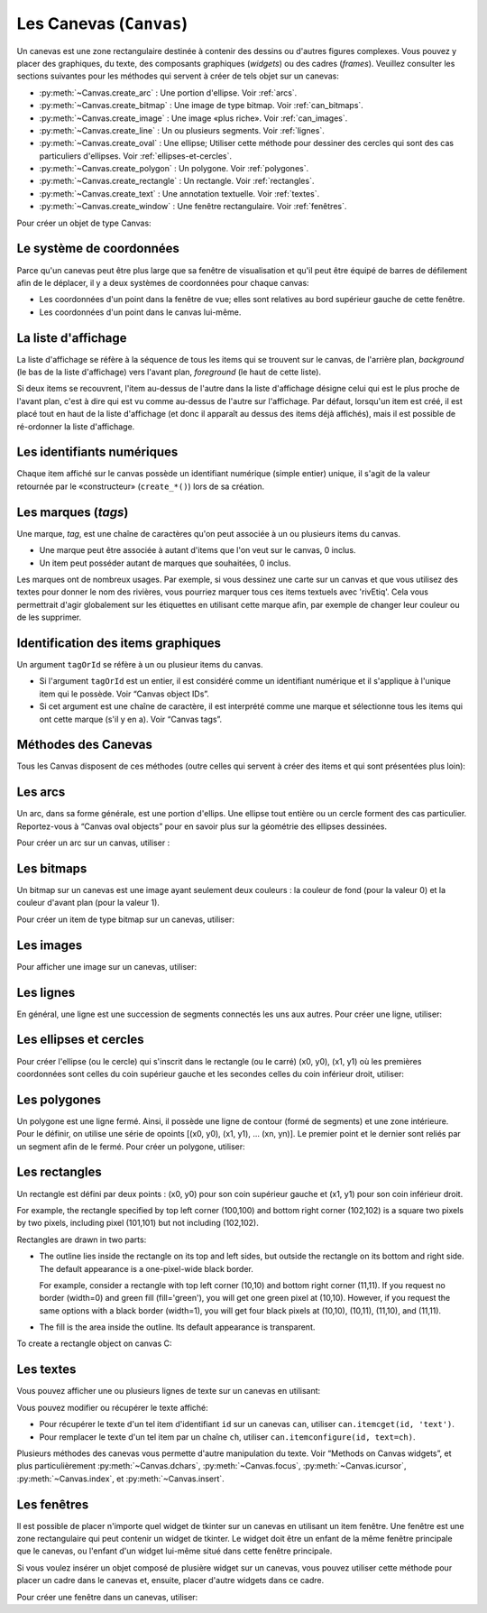 .. _CANEVAS:

************************
Les Canevas (``Canvas``)
************************

Un canevas est une zone rectangulaire destinée à contenir des dessins ou d'autres figures complexes. Vous pouvez y placer des graphiques, du texte, des composants graphiques (`widgets`) ou des cadres (`frames`). Veuillez consulter les sections suivantes pour les méthodes qui servent à créer de tels objet sur un canevas:

* :py:meth:`~Canvas.create_arc` : Une portion d'ellipse. Voir :ref:`arcs`.

* :py:meth:`~Canvas.create_bitmap` : Une image de type bitmap. Voir :ref:`can_bitmaps`.

* :py:meth:`~Canvas.create_image` : Une image «plus riche». Voir :ref:`can_images`.

* :py:meth:`~Canvas.create_line` : Un ou plusieurs segments. Voir :ref:`lignes`.

* :py:meth:`~Canvas.create_oval` : Une ellipse; Utiliser cette méthode pour dessiner des cercles qui sont des cas particuliers d'ellipses. Voir :ref:`ellipses-et-cercles`.

* :py:meth:`~Canvas.create_polygon` : Un polygone. Voir :ref:`polygones`.

* :py:meth:`~Canvas.create_rectangle` : Un rectangle. Voir :ref:`rectangles`.

* :py:meth:`~Canvas.create_text` : Une annotation textuelle. Voir :ref:`textes`.

* :py:meth:`~Canvas.create_window` : Une fenêtre rectangulaire. Voir :ref:`fenêtres`.

Pour créer un objet de type Canvas:

.. py:class:: Canvas(parent, option=valeur, ...)

        Le constructeur retourne le nouveau widget canvas. Ses options sont:

        :arg borderwidth:
                (ou **bd**) Largeur de la bordure du canvas. Voir :ref:`dimensions`.
                La valeur par défaut est deux pixels. 
        :arg background:
                (ou **bg**) Couleur de fond du canvas. La valeur par défaut est un gris léger, à peu près ``'#E4E4E4'``.
        :arg closeenough:
                Un flottant qui précise la distance minimale entre la souris et un item pour considérer qu'elle est dedans. La valeur par défaut est 1.0.
        :arg confine:
                Si True (la valeur par défaut), il n'est pas possible de faire défiler le canvas en dehors de sa zone de visualisation (`scrollregion`), voir plus ci-dessous.
        :arg cursor:
                Pointeur de la souris utilisé sur le canvas. Voir “Cursors”.
        :arg height:
            Hauteur du canvas. Voir “Dimensions”.
        :arg highlightbackground:
                Couleur de la ligne de focus lorsque le canvas n'a pas le focus. Voir “Focus: routing keyboard input”.
        :arg highlightcolor:
                Couleur de la ligne de focus lorsque le canvas a le focus.
        :arg highlightthickness:
                Épaisseur de la ligne de focus. La valeur par défaut est 1.
        :arg relief:
                Le style de relief du canvas. La valeur par défaut est 'flat'. Voir “Relief styles”.
        :arg scrollregion:
                Un tuple ``(w, n, e, s)`` qui défini la zone du canvas accessible par défilement. w désigne le côté gauche, n le bord haut, e le côté droit et s le bord bas.
        :arg selectbackground:
                La couleur de fond utilisée pour afficher l'item sélectionné.
        :arg selectborderwidth:
                L'épaisseur de la bordure de l'item sélectionné.
        :arg selectforeground:
                La couleur d'avant plan utilisée pour mettre en valeur l'item sélectionné.
        :arg takefocus:
                Normalement, le focus (see Section 53, “Focus: routing keyboard input”) est obtenu en utilisant la touche Tab seulement si un gestionnaire d'événement a été prévu pour cela (see Section 54, “Events” for an overview of keyboard bindings). Si vous positionnez la valeur de cette option à 1, le canvas obtiendra le focus de manière ordinaire. Positionnez la à '' pour obtenir le comportement «normal».
        :arg width:
                Largeur du canvas. Voir “Dimensions”.
        :arg xscrollincrement:
                Normalement, on peut faire défiler un canvas horizontalement à n'importe qu'elle position. Vous pouvez obtenir ce comportement en positionnant cette opition à 0. Si vous donnez une valeur positive à cette option, le canvas défile en utilisant des multiples de cette valeur. Elle sera en outre utilisée comme unité de défilement horizontal comme quand l'utilisateur clique sur les flèches situées aux extrémités d'une barre de défilement. Voir “The Scrollbar widget”.
        :arg xscrollcommand:
                Si le canvas est muni d'une barre défilement, positionnez cette option en utilisant la méthode ``set()`` de la barre.
        :arg yscrollincrement:
                Fonctionne de manière similaire à **xscrollincrement**, mais pour un défilement vertical.
        :arg yscrollcommand:
                Fonctionne de manière similaire à **xscrollcommand**, mais pour une barre de défilement vertical.

Le système de coordonnées
=========================

Parce qu'un canevas peut être plus large que sa fenêtre de visualisation et qu'il peut être équipé de barres de défilement afin de le déplacer, il y a deux systèmes de coordonnées pour chaque canvas:

* Les coordonnées d'un point dans la fenêtre de vue; elles sont relatives au bord supérieur gauche de cette fenêtre.

* Les coordonnées d'un point dans le canvas lui-même.

La liste d'affichage
====================

La liste d'affichage se réfère à la séquence de tous les items qui se trouvent sur le canvas, de l'arrière plan, *background* (le bas de la liste d'affichage) vers l'avant plan, *foreground* (le haut de cette liste).

Si deux items se recouvrent, l'item au-dessus de l'autre dans la liste d'affichage désigne celui qui est le plus proche de l'avant plan, c'est à dire qui est vu comme au-dessus de l'autre sur l'affichage. Par défaut, lorsqu'un item est créé, il est placé tout en haut de la liste d'affichage (et donc il apparaît au dessus des items déjà affichés), mais il est possible de ré-ordonner la liste d'affichage.

Les identifiants numériques
===========================

Chaque item affiché sur le canvas possède un identifiant numérique (simple entier) unique, il s'agit de la valeur retournée par le «constructeur» (``create_*()``) lors de sa création.

Les marques (`tags`)
====================

Une marque, `tag`, est une chaîne de caractères qu'on peut associée à un ou plusieurs items du canvas.

* Une marque peut être associée à autant d'items que l'on veut sur le canvas, 0 inclus.

* Un item peut posséder autant de marques que souhaitées, 0 inclus.

Les marques ont de nombreux usages. Par exemple, si vous dessinez une carte sur un canvas et que vous utilisez des textes pour donner le nom des rivières, vous pourriez marquer tous ces items textuels avec 'rivEtiq'. Cela vous permettrait d'agir globalement sur les étiquettes en utilisant cette marque afin, par exemple de changer leur couleur ou de les supprimer.

Identification des items graphiques
===================================

Un argument ``tagOrId`` se réfère à un ou plusieur items du canvas.

* Si l'argument ``tagOrId`` est un entier, il est considéré comme un identifiant numérique et il s'applique à l'unique item qui le possède. Voir “Canvas object IDs”.

* Si cet argument est une chaîne de caractère, il est interprété comme une marque et sélectionne tous les items qui ont cette marque (s'il y en a). Voir “Canvas tags”. 

Méthodes des Canevas
====================

Tous les Canvas disposent de ces méthodes (outre celles qui servent à créer des items et qui sont présentées plus loin):

.. hlist::
  :columns: 4

  * :py:meth:`~Canvas.addtag_above`
  * :py:meth:`~Canvas.addtag_all`
  * :py:meth:`~Canvas.addtag_below`
  * :py:meth:`~Canvas.addtag_closest`
  * :py:meth:`~Canvas.addtag_enclosed`
  * :py:meth:`~Canvas.addtag_overlapping`
  * :py:meth:`~Canvas.addtag_withtag`
  * :py:meth:`~Canvas.bbox`
  * :py:meth:`~Canvas.canvasx`
  * :py:meth:`~Canvas.canvasy`
  * :py:meth:`~Canvas.coords`
  * :py:meth:`~Canvas.dchars`
  * :py:meth:`~Canvas.delete`
  * :py:meth:`~Canvas.dtag`
  * :py:meth:`~Canvas.find_above`
  * :py:meth:`~Canvas.find_all`
  * :py:meth:`~Canvas.find_below`
  * :py:meth:`~Canvas.find_closest`
  * :py:meth:`~Canvas.find_enclosed`
  * :py:meth:`~Canvas.find_overlapping`
  * :py:meth:`~Canvas.find_withtag`
  * :py:meth:`~Canvas.focus`
  * :py:meth:`~Canvas.gettags`
  * :py:meth:`~Canvas.icursor`
  * :py:meth:`~Canvas.index`
  * :py:meth:`~Canvas.insert`
  * :py:meth:`~Canvas.itemcget`
  * :py:meth:`~Canvas.itemconfigure`
  * :py:meth:`~Canvas.move`
  * :py:meth:`~Canvas.postscript`
  * :py:meth:`~Canvas.scale`
  * :py:meth:`~Canvas.scan_dragto`
  * :py:meth:`~Canvas.scan_mark`
  * :py:meth:`~Canvas.select_adjust`
  * :py:meth:`~Canvas.select_clear`
  * :py:meth:`~Canvas.select_from`
  * :py:meth:`~Canvas.select_item`
  * :py:meth:`~Canvas.select_to`
  * :py:meth:`~Canvas.tag_bind`
  * :py:meth:`~Canvas.tag_lower`
  * :py:meth:`~Canvas.tag_raise`
  * :py:meth:`~Canvas.tag_unbind`
  * :py:meth:`~Canvas.type`
  * :py:meth:`~Canvas.xview_moveto`
  * :py:meth:`~Canvas.xview_scroll`
  * :py:meth:`~Canvas.yview_moveto`
  * :py:meth:`~Canvas.yview_scroll`

.. py:method:: Canvas.addtag_above(newTag, tagOrId)

        Appose une nouvelle marque ``newTag`` à l'item situé juste au-dessus de celui qui est sélectionné par `tagOrId` dans la liste d'affichage. l'argument ``newTag``, donné sous la forme d'une chaîne de caractère, est la marque qu'on souhaite apposer.

.. py:method:: Canvas.addtag_all(newTag)

        Attache la marque donné à tous les items qui sont présents sur le canevas.

.. py:method:: Canvas.addtag_below(newTag, tagOrID)

        Attache la nouvelle marque ``newTag`` à tous les items situés en-dessous de celui qui est indiqué par l'identifiant numérique ou la marque ``tagOrId``. L'argument ``newTag`` est une chaîne de caractères.

.. py:method:: Canvas.addtag_closest(newTag, x, y, halo=None, start=None)

        Ajoute une marque à l'item le plus proche de la position indiquée par les coordonnées (de la fenêtre de vue). Si un ou plusieurs items sont à la même distanche, celui qui est le plus haut dans la liste d'affichage (qui recouvre les autres) est sélectionné.
        Utilisez l'argument ``halo`` afin d'augmenter la taille effective du point. Par exemple, une valeur de 5 indique le traitement de tous les objets qui recouvrent le disque de centre `(x, y)`.

        Si l'identifiant d'un objet est utilisé pour l'argument start, cette méthode marque l'item qui est le plus haut dans la liste d'affichage tout en étant en dessous de celui qui est aisni identifié.

.. py:method:: Canvas.addtag_enclosed(newTag, x1, y1, x2, y2)

        Ajoute la marque ``newTag`` à tous les items qui sont recouvert complètement par le rectangle dont le coin supérieur gauche est *(x1, y1)* et le coin inférieur droit est *(x2, y2)*. 

.. py:method:: Canvas.addtag_overlapping(newTag, x1, y1, x2, y2)

        Comme la méthode précédente à cela près que les items marqué sont tous ceux qui ont au moins un point commun avec le rectangle.

.. py:method:: Canvas.addtag_withtag(newTag, tagOrId)

        Ajoute la marque ``newTag`` à (aux) l'objet(s) identifié(s) par ``tagOrId``. 

.. py:method:: Canvas.bbox(tagOrId=None)

        Retourne un tuple ``(x1, y1, x2, y2)`` qui décrit un rectangle qui renferme tous les objets identifiés par ``tagOrId``. Si l'argument n'est pas précisé, le rectangle retourné est le plus petit qui contient tous les items présents dans le canevas. Le coin supérieur gauche du rectangle est *(x1, y1)* et son coin inférieur droit est (x2, y2).

.. py:method:: Canvas.canvasx(screenx, gridspacing=None)

        Retourne la coordonnées x du canevas qui correspond à la coordonnée x d'affichage précisée par ``screenx``. Si l'argument ``gridspacing``est précisé, la valeur de x relative au canevas est arrondi au plus proche multiple de cette valeur.

.. py:method:: Canvas.canvasy(screeny, gridspacing=None)

        Similaire à la méthode précédente mais pour y.

.. py:method:: Canvas.coords(tagOrId, x0, y0, x1, y1, ..., xn, yn)

        Si vous précisez uniquement l'argument ``tagOrId``, elle retourne un tuple contenant les coordonnées du plus en dessous ou de l'unique item précisé par cet argument. Le nombre des coordonnées dépend du type d'item. Dans la plupart des cas, il est de la forme (x1, y1, x2, y2) décrivant la boîte englobant (*bounding box*) de l'item.

        Vous pouvez déplacer un item en précisant ses nouvelles coordonnées.

.. py:method:: Canvas.dchars(tagOrId, first=0, last=first)

        Supprime des caractères d'un ou d'items textuels. Tous les caractères situés entre first et last (inclus) sont supprimés, ces paramètres indiquant une position entière ou la fin du texte via la chaîne ``'end'``. Par exemple, pour un canevas ``C`` et un item de marque ``'I'``, C.dchars('I', 1, 1) supprime le second caractère.

.. py:method:: Canvas.delete(tagOrId)

        Supprime le ou les items indiqués par ``tagOrId``. Il n'y a pas d'erreurs si aucun item ne correspond à ``tagOrId``.

.. py:method:: Canvas.dtag(tagOrId, tagToDelete)

        Supprime la marque ``tagToDelete`` de (ou des) l'item(s) associé(s) à ``tagOrId`` from the object or objects specified by tagOrId. 

.. py:method:: Canvas.find_above(tagOrId)

        Retourne l'identifiant numérique de l'item situé juste au dessus de celui qui est sélectionné par ``tagOrId``. S'il y en a plusieurs, on utilise le plus haut dans la liste d'affichage. Si l'item précisé par ``tagOrId`` est le plus haut, la méthode returne un tuple vide ``()``.

.. py:method:: Canvas.find_all()

        Retourne une liste qui contient tous les identifiants numériques de tous les items du canvas, du plus bas au plus haut.

.. py:method:: Canvas.find_below(tagOrId)

        Retourne l'identifiant numérique de l'item situé juste en dessous de celui qui est associé à ``tagOrId``. Si plusieurs items correspondent, on obtient le plus bas dans la liste d'affichage. Si l'item précisé par ``tagOrId`` est le plus bas, la méthode retourne un tuple vide ``()``.

.. py:method:: Canvas.find_closest(x, y, halo=None, start=None)

        Retourne un tuple contenant l'identifiant numérique d'un seul item, celui qui est le plus proche du point (x, y). Si plusieurs items sont sélectionnés, c'est celui qui est le plus haut dans la liste d'affichage. Si aucun item n'est sélectionné, retourne une liste vide. Utiliser l'argument ``halo`` afin d'augmenter la taille effective du point. Tout item situé à une distance inférieur à ``halo`` de (x, y) le coupe. argument to increase the effective size of the point. For example, halo=5 would treat any object within 5 pixels of (x, y) as overlapping. Si ``start`` est renseigné, en utilisant une marque ou un identifiant (la marque sélectionne l'item le plus bas), l'item le plus proche et situé en-dessous de ``start`` est choisi.

.. py:method:: Canvas.find_enclosed(x1, y1, x2, y2)

        Retourne la liste des identifiants numériques des items situés entièrement à l'intérieur du rectangle déterminé par (x1, y1) (coin supérieur gauche) et (x2,y2) (coin inférieur droit). 

.. py:method:: Canvas.find_overlapping(x1, y1, x2, y2)

        Similaire à la méthode précédente, mais sélectionne tous les items qui ont au moins un point commun avec le rectangle.

.. py:method:: Canvas.find_withtag(tagOrId)

        Retourne la liste des identifiants numériques des items sélectionné par ``tagOrId``.

.. py:method:: Canvas.focus(tagOrId=None)

        Donne le focus à l'item sélectionné par ``tagOrId``. Si plusieurs sont sélectionnés, donne le focus au premier de la liste d'affichage qui permet un curseur d'insertion. Si aucun n'item ne satisfait cette condition ou si le caneva n'a pas le focus, le focus n'est pas modifié. Si l'argument est omis, l'identifiant de l'item qui a le focus est retourné ou ``''`` si aucun ne l'a.

.. py:method:: Canvas.gettags(tagOrId)

        If tagOrId is an object ID, returns a list of all the tags associated with that object. If the argument is a tag, returns all the tags for the lowest object that has that tag. 

.. py:method:: Canvas.icursor(tagOrId, index)

        En supposant que l'item sélectionné permet l'insertion de texte et qu'il a le focus, positionne le curseur d'insertion à la position ``index`` lequel est soit un entier ou la chaîne 'end'. N'a pas d'effet autrement.

.. py:method:: Canvas.index(tagOrId, specifier)

        Retourne l'index (entier) du ``specifier`` donné dans l'item textuel sélection par ``tagOrId`` (le plus bas s'il y en a plusieurs). Returns the integer index of the given specifier in the text item specified by tagOrId (the lowest one that, if tagOrId specifies multiple objects). La valeur de retour est une position dans une chaîne qui suit les convention de Python, 0 signifie avant le premier caractère. L'argument ``specifier`` peut être :

        * 'insert', pour retourner la position courante du curseur d'insertion.

        * 'end', pour retourner la position qui suit le dernier caractère.

        * 'sel.first', pour retourner la position initiale de la zone de sélection. Si une telle zone n'existe pas, tkinter produira une exception du type ``TclError``.

        * 'sel.last', pour retourner la position de la fin de la zone de sélection. De même, tkinter lève une exception si une telle zone n'existe pas.

        * Une chaîne de la forme '@x,y' pour retourner l'index du caractère situé à la position (x, y). Si cette position est située au-dessus ou à gauche de l'item textuel, la méthode retourne 0. Si elle est située en-dessous ou à droite, la méthode retourne l'index de fin de l'item. 

.. py:method:: Canvas.insert(tagOrId, beforeThis, text)

        Insère la chaîne de cararctère `text` dans le ou les items donnés via ``tagOrId``, à la position déterminée par ``beforeThis``: 'insert', 'end', 'sel.first' et 'sel.last' ou un entier (index) ou '@x,y' (x et y à remplacer par des entiers).

.. py:method:: Canvas.itemcget(tagOrId, option)

        Retourne la valeur de l'``option`` de configuration (précisé par une chaîne de caractère) pour l'item sélectionné (ou pour l'item le plus bas si plusieurs sont sélectionnés par ``tagOrId``. C'est très similaire à la méthode ``cget()`` pour les widgets.

.. py:method:: Canvas.itemconfigure(tagOrId, option, ...)

        Si aucune option n'est indiquée, retourne un dictionnaire dont les clés sont les options possibles pour l'item donné par ``tagOrId`` (ou le plus bas s'il y en a plusieurs). Autrement, modifie la ou les options données sous la forme ``option=valeur``.

.. py:method:: Canvas.move(tagOrId, dx, dy)

        Déplace les items donnés via ``tagOrId`` by adding dx à leur coordonnés x et dy à leurs coordonnées y.

.. py:method:: Canvas.postscript(option, ...)

        Generates an Encapsulated PostScript representation of the canvas's current contents. The options include:
        colormode	Use 'color' for color output, 'gray' for grayscale, or 'mono' for black and white.
        file	If supplied, names a file where the PostScript will be written. If this option is not given, the PostScript is returned as a string.
        height	How much of the Y size of the canvas to print. Default is the entire visible height of the canvas.
        rotate	If false, the page will be rendered in portrait orientation; if true, in landscape.
        x	Leftmost canvas coordinate of the area to print.
        y	Topmost canvas coordinate of the area to print.
        width	How much of the X size of the canvas to print. Default is the visible width of the canvas. 

.. py:method:: Canvas.scale(tagOrId, x, y, sx, sy)

        Mise à l'échelle de tous les objets relativement au point de référence ``P=(x, y)``. Les facteurs d'échelle ``sx`` et ``sy`` sont basés sur une valeur de 1.0 qui signifie aucune mise à l'échelle. Chaque point des items sélectionné sont déplacés de façon que leurs distances en x (resp. en y) au point P sont multipliées par sx (resp. sy). Cette méthode ne modifie pas la taille des textes mais peut les déplacer.

.. py:method:: Canvas.scan_dragto(x, y, gain=10.0)

        Sert à faire défiler le canevas. voir la méthode :py:meth:`~Canvas.scan_mark()`.

.. py:method:: Canvas.scan_mark(x, y)

        Cette méthode sert à réaliser des défilement rapide du canevas. L'intention est que l'utilisateur puisse faire défiler le canvas en appuyant sur un bouton de la souris (sans relâcher) et en la déplaçant jusqu'au relâchement. Pour réaliser cette fonctionnalité, lier l'événement souris «bouton appuyé» à un gestionnaire qui appelle cette méthode en positionnant x et y à la position de la souris. Ensuite, lier l'événement '<Motion>' à un gestionnaire qui, en supposant que le bouton de la souris n'est pas relâché, appelle :py:meth:`~Canvas.scan_dragto(x, y, gain)` en positionnant x et y aux coordonnées de la souris ; le paramètre ``gain`` sert à contrôler le rythme du défilement, sa valeur par défaut est 10.0. Utiliser une valeur plus grande pour accélérer le défilement.

.. py:method:: Canvas.select_adjust(tagOrId, index)

        Trouve l'extrémité de la selection courante la plus proche du caractère donné par ``index`` et l'ajuste de façon que la nouvelle sélection contienne ce caractère. L'autre extrémité de la sélection devient le point d'ancrage pour une utilisation ultérieure de :py:meth:`~Canvas.select_to`. Si il n'y avait aucune sélection, se comporte comme la méthode  :py:meth:`~Canvas.select_to`.

        Pour les valeurs possible de ``index``, voir :py:meth:`~Canvas.insert`. 

.. py:method:: Canvas.select_clear()

        Supprime la sélection courante (pas ce qui est sélectionné) si elle existe, autrement ne fait rien.

.. py:method:: Canvas.select_from(tagOrId, index)

        Positionne le point d'ancrage de la sélection juste avant le caractère précisé par ``index`` dans le texte de l'item donné par ``tagOrId``. Cette méthode ne modifie pas une sélection existante, elle positionne simplement la marque de fin de sélection pour l'utilisation ultérieur de :py:meth:`~Canvas.select_to`.

.. py:method:: Canvas.select_item()

        S'il y a une sélection de texte dans ce canevas, retourne l'identiant de l'item texte qui contient la sélection. Sinon, retourne None.

.. py:method:: Canvas.select_to(oid, index)

        Positionne la sélection afin qu'elle inclue tous les caractères compris entre l'ancre de la sélection et ``index``. La nouvelle sélection contient le caractère à la position ``index``. Elle contient le caractère associé à l'ancre de sélection seulement si ``index`` est supérieur ou égal au point d'ancrage de la sélection. Le point d'ancrage de la sélection est déterminé par la dernière utilisation des méthodes :py:meth:`~Canvas.select_adjust` ou :py:meth:`~Canvas.select_from`.  Si le point d'ancrage de la sélection n'était pas positionné, il est placé à la position ``index`, il est placé à la position ``index``.

.. py:method:: Canvas.tag_bind(tagOrId, chevt=None, gestionnaire=None, add=None)

        Lie le gestionnaire d'événement ``gestionnaire``, pour l'évenement précisé par ``chevt``, à ou aux items ``tagOrId``. Si l'argument ``add`` est une chaîne qui commence par '+', cette liaison est ajoutées à celles qui ont déjà pu être défini pour cete événement. Autrement, les liaison précédement définies sont remplacées par celle-ci.  Pour plus d'informations, voir “Events”. Notez que la liaison aux items n'est pas supprimée par la suppression d'une marque (ni ajoutée en cas de nouveau marquage).

.. py:method:: Canvas.tag_lower(tagOrId, belowThis)

        Déplace les items ``tagOrId`` juste en-dessous du premier ou seul item indiqué par ``belowThis``. S'il y en a plusieurs, leur ordre relatif n'est pas modifié. Cette méthode ne s'applique pas aux items fenêtre.

.. py:method:: Canvas.tag_raise(tagOrId, aboveThis)

        Déplace les items sélectionné par ``tagOrId`` juste au-dessus du premier ou seul item sélectionné par ``aboveThis``. S'il y en a plusieurs, leur ordre relatif n'est pas modifié. Cette méthode ne s'applique pas aux items fenêtre.

.. py:method:: Canvas.tag_unbind(tagOrId, chEvt, gestcId=None)

        Supprime la liaison entre le ou les items ``tagOrId`` et le gestionnaire ``gestId`` pour la chaîne d'événement ``chEvt``. Voir  “Events”. 

.. py:method:: Canvas.type(tagOrId)

        Retourne le type du premier ou seul item sélectionné par ``tagOrdId``. La valeur de retour est l'une des chaînes suivante : ``'arc'``, ``'bitmap'``, ``'image'``, ``'line'``, ``'oval'``, ``'polygon'``, ``'rectangle'``, ``'text'``, or ``'window'``. 

.. py:method:: Canvas.xview_moveto(fraction)

        Cette méthode fait défiler le canevas relativement à sa fenêtre de vue. L'intention est de faire une liaison avec l'option command d'un barre de défilement qui aurait été associé à ce canevas. Le défilement est horizontal jusqu'à une position entre 0 et 1 (argument ``fraction``): 0.0 pour sa position la plus à gauche et 1.0 pour sa position la plus à droite. 

.. py:method:: Canvas.xview_scroll(n, what)

        Cette méthode fait défiler le canevas à gauche ou à droite. L'argument ``what`` précise le défilement qui peut être soit 'units' soit 'pages', ``n`` précise le nombre d'unité du déplacement (vers la droite si positif, vers la gauche autrement). 'units' se réfère à l'option ``xscrollincrement`` (voir “The Scrollbar widget”). Pour 'pages', n est multiplier par 90% de la largeur de la page.

.. py:method:: Canvas.yview_moveto(fraction)

        Même chose que xview_moveto mais verticalement. 

.. py:method:: Canvas.yview_scroll(n, what)

        Même chose que xview_scroll mais verticalement.

.. _arcs:

Les arcs
========

Un arc, dans sa forme générale, est une portion d'ellips. Une ellipse tout entière ou un cercle forment des cas particulier. Reportez-vous à  “Canvas oval objects” pour en savoir plus sur la géométrie des ellipses dessinées.

Pour créer un arc sur un canvas, utiliser :

.. py:method:: Canvas.create_arc(x0, y0, x1, y1, option, ...)

        Le constructeur retourne l'identifiant numérique du nouvel arc créé.

        Le point (x0, y0) est le coin supérieur gauche et (x1, y1) le coin inférieur droit du rectangle dans lequel s'inscrit l'ellipse. Si le rectangle est un carré, vous obtenez un (arc) de cercle.

        Les options possibles sont: 

        :arg activedash:
                These options apply when the arc is in the tk.ACTIVE state, that is, when the mouse is over the arc. For example, the activefill option specifies the interior color when the arc is active. For option values, see dash, fill, outline, outlinestipple, stipple, and width, respectively.
        :arg activefill:
        :arg activeoutline:
        :arg activeoutlinestipple:
        :arg activestipple:
        :arg activewidth:
        :arg dash: 
                Dash pattern for the outline. See Section 5.13, “Dash patterns”.
        :arg dashoffset: 
                Dash pattern offset for the outline. See Section 5.13, “Dash patterns”.
        :arg disableddash: 
                These options apply when the arc's state is tk.DISABLED.
        :arg disabledfill:
        :arg disabledoutline:
        :arg disabledoutlinestipple:
        :arg disabledstipple:
        :arg disabledwidth:
        :arg extent:
                Width of the slice in degrees. The slice starts at the angle given by the start option and extends counterclockwise for extent degrees.
        :arg fill:
                By default, the interior of an arc is transparent, and fill='' will select this behavior. You can also set this option to any color and the interior of the arc will be filled with that color.
        :arg offset: 
                Stipple pattern offset for the interior of the arc. See Section 5.14, “Matching stipple patterns”.
        :arg outline:
                The color of the border around the outside of the slice. Default is black.
        :arg outlineoffset: 
                Stipple pattern offset for the outline. See Section 5.14, “Matching stipple patterns”.
        :arg outlinestipple:
                If the outline option is used, this option specifies a bitmap used to stipple the border. Default is black, and that default can be specified by setting outlinestipple=''.
        :arg start:
                Starting angle for the slice, in degrees, measured from +x direction. If omitted, you get the entire ellipse.
        :arg state: 
                This option is tk.NORMAL by default. It may be set to tk.HIDDEN to make the arc invisible or to tk.DISABLED to gray out the arc and make it unresponsive to events.
        :arg stipple: 
                A bitmap indicating how the interior fill of the arc will be stippled. Default is stipple='' (solid). You'll probably want something like stipple='gray25'. Has no effect unless fill has been set to some color.
        :arg style: 
                The default is to draw the whole arc; use style=tk.PIESLICE for this style. To draw only the circular arc at the edge of the slice, use style=tk.ARC. To draw the circular arc and the chord (a straight line connecting the endpoints of the arc), use style=tk.CHORD.
        :arg tags: 
                If a single string, the arc is tagged with that string. Use a tuple of strings to tag the arc with multiple tags. See Section 8.4, “Canvas tags”.
        :arg width:
                Width of the border around the outside of the arc. Default is 1 pixel. 


.. _can_bitmaps:

Les bitmaps
===========

Un bitmap sur un canevas est une image ayant seulement deux couleurs : la couleur de fond (pour la valeur 0) et la couleur d'avant plan (pour la valeur 1).

Pour créer un item de type bitmap sur un canevas, utiliser:


.. py:method:: Canvas.create_bitmap(x, y, options ...)

        Retourne l'identifiant numérique de l'image bitmap créé sur le canevas appelant.

        x et y sont les coordonnées du point de référence qui précise où placer le bitmap.

        Les options sont :

        :arg activebackground: 
                These options specify the background, bitmap, and foreground values when the bitmap is active, that is, when the mouse is over the bitmap.
        :arg activebitmap:
        :arg activeforeground:
        :arg anchor:
                The bitmap is positioned relative to point (x, y). The default is anchor=tk.CENTER, meaning that the bitmap is centered on the (x, y) position. See Section 5.5, “Anchors” for the various anchor option values. For example, if you specify anchor=tk.NE, the bitmap will be positioned so that point (x, y) is located at the northeast (top right) corner of the bitmap.
        :arg background: 
                The color that will appear where there are 0 values in the bitmap. The default is background='', meaning transparent.
        :arg bitmap: 
                The bitmap to be displayed; Voir :ref:`bitmaps`.
        :arg disabledbackground: 
                These options specify the background, bitmap, and foreground to be used when the bitmap's state is tk.DISABLED.
        :arg disabledbitmap:
        :arg disabledforeground:
        :arg foreground: 
                The color that will appear where there are 1 values in the bitmap. The default is foreground='black'.
        :arg state: 
                By default, items are created with state=tk.NORMAL. Use tk.DISABLED to make the item grayed out and unresponsive to events; use tk.HIDDEN to make the item invisible.
        :arg tags: 
                If a single string, the bitmap is tagged with that string. Use a tuple of strings to tag the bitmap with multiple tags. See Section 8.4, “Canvas tags”. 

.. _can_images:

Les images
==========

Pour afficher une image sur un canevas, utiliser:


.. py:method:: Canvas.create_image(x, y, option, ...)

        Retourne l'identifiant numérique de l'item image créé sur le canevas appelant.

        L'image est positionné relativement au point (x, y). Ces options sont :

        :arg activeimage: 
                Image to be displayed when the mouse is over the item. For option values, see image below.
        :arg anchor:
                The default is anchor=tk.CENTER, meaning that the image is centered on the (x, y) position. See Section 5.5, “Anchors” for the possible values of this option. For example, if you specify anchor=tk.S, the image will be positioned so that point (x, y) is located at the center of the bottom (south) edge of the image.
        :arg disabledimage: 
                Image to be displayed when the item is inactive. For option values, see image below.
        :arg image:
                The image to be displayed. See Section 5.9, “Images”, above, for information about how to create images that can be loaded onto canvases.
        :arg state: 
                Normally, image objects are created in state tk.NORMAL. Set this value to tk.DISABLED to make it grayed-out and unresponsive to the mouse. If you set it to tk.HIDDEN, the item is invisible.
        :arg tags:
                If a single string, the image is tagged with that string. Use a tuple of strings to tag the image with multiple tags. See Section 8.4, “Canvas tags”. 

.. _lignes:

Les lignes
==========

En général, une ligne est une succession de segments connectés les uns aux autres. Pour créer une ligne, utiliser:


.. py:method:: Canvas.create_line(x0, y0, x1, y1, ..., xn, yn, option, ...)

        La ligne est formée de segments qui joignent les points (x0, y0), (x1, y1), … (xn, yn). Les options possibles sont :

        :arg activedash: 
                 These options specify the dash, fill, stipple, and width values to be used when the line is active, that is, when the mouse is over it.
        :arg activefill:
        :arg activestipple:
        :arg activewidth:
        :arg arrow:
                The default is for the line to have no arrowheads. Use arrow=tk.FIRST to get an arrowhead at the (x0, y0) end of the line. Use arrow=tk.LAST to get an arrowhead at the far end. Use arrow=tk.BOTH for arrowheads at both ends.
        :arg arrowshape:
                A tuple (d1, d2, d3) that describes the shape of the arrowheads added by the arrow option. Default is (8,10,3).
        :arg capstyle: 
                You can specify the shape of the ends of the line with this option; seeVoir :ref:`style-extr`.
                The default option is tk.BUTT.
        :arg dash: 
                To produce a dashed line, specify this option; Voir :ref:`Motifs-brise`.
                The default appearance is a solid line.
        :arg dashoffset: 
                 If you specify a dash pattern, the default is to start the specified pattern at the beginning of the line. The dashoffset option allows you to specify that the start of the dash pattern occurs at a given distance after the start of the line. See Section 5.13, “Dash patterns”.
        :arg disableddash: 
                The dash, fill, stipple, and width values to be used when the item is in the tk.DISABLED state.
        :arg disabledfill:
        :arg disabledstipple:
        :arg disabledwidth:
        :arg fill:
                The color to use in drawing the line. Default is fill='black'.
        :arg joinstyle: 
                For lines that are made up of more than one line segment, this option controls the appearance of the junction between segments. For more details, Voir :ref:`style-extr`.
                The default style is ROUND
        :arg offset: 
                For stippled lines, the purpose of this option is to match the item's stippling pattern with those of adjacent objects. See Section 5.14, “Matching stipple patterns”..
        :arg smooth:
                If true, the line is drawn as a series of parabolic splines fitting the point set. Default is false, which renders the line as a set of straight segments.
        :arg splinesteps:
                If the smooth option is true, each spline is rendered as a number of straight line segments. The splinesteps option specifies the number of segments used to approximate each section of the line; the default is splinesteps=12.
        :arg state: 
                Normally, line items are created in state tk.NORMAL. Set this option to tk.HIDDEN to make the line invisible; set it to tk.DISABLED to make it unresponsive to the mouse.
        :arg stipple:
                To draw a stippled line, set this option to a bitmap that specifies the stippling pattern, such as stipple='gray25'. See Section 5.7, “Bitmaps” for the possible values.
        :arg tags:
                If a single string, the line is tagged with that string. Use a tuple of strings to tag the line with multiple tags. See Section 8.4, “Canvas tags”.
        :arg width:
                The line's width. Default is 1 pixel. See Section 5.1, “Dimensions” for possible values. 

.. _ellipses-et-cercles:

Les ellipses et cercles
=======================

Pour créer l'ellipse (ou le cercle) qui s'inscrit dans le rectangle (ou le carré) (x0, y0), (x1, y1) où les premières coordonnées sont celles du coin supérieur gauche et les secondes celles du coin inférieur droit, utiliser:

.. py:method:: Canvas.create_oval(x0, y0, x1, y1, option, ...)

        Retourne l'identifiant numérique de l'ellipse créé. Les options sont :

        :arg activedash: 
                These options specify the dash pattern, fill color, outline color, outline stipple pattern, interior stipple pattern, and outline width values to be used when the oval is in the tk.ACTIVE state, that is, when the mouse is over the oval. For option values, see dash, fill, outline, outlinestipple, stipple, and width.
        :arg activefill:
        :arg activeoutline:
        :arg activeoutlinestipple:
        :arg activestipple:
        :arg activewidth:
        :arg dash: 
                To produce a dashed border around the oval, set this option to a dash pattern; Voir :ref:`Motifs-brise`.
        :arg dashoffset: 
                When using the dash option, the dashoffset option is used to change the alignment of the border's dash pattern relative to the oval. See Section 5.14, “Matching stipple patterns”.
        :arg disableddash: 
                These options specify the appearance of the oval when the item's state is tk.DISABLED.
        :arg disabledfill:
        :arg disabledoutline:
        :arg disabledoutlinestipple:
        :arg disabledstipple:
        :arg disabledwidth:
        :arg fill:
                The default appearance of an oval's interior is transparent, and a value of fill='' will select this behavior. You can also set this option to any color and the interior of the ellipse will be filled with that color; Voir :ref:`couleurs`.
        :arg offset: 
                Stipple pattern offset of the interior. See Section 5.14, “Matching stipple patterns”.
        :arg outline:
                The color of the border around the outside of the ellipse. Default is outline='black'.
        :arg outlineoffset: 
                Stipple pattern offset of the border. See Section 5.14, “Matching stipple patterns”.
        :arg stipple:
                A bitmap indicating how the interior of the ellipse will be stippled. Default is stipple='', which means a solid color. A typical value would be stipple='gray25'. Has no effect unless the fill has been set to some color. See Section 5.7, “Bitmaps”.
        :arg outlinestipple: 
                Stipple pattern to be used for the border. For option values, see stipple below.
        :arg state: 
                By default, oval items are created in state tk.NORMAL. Set this option to tk.DISABLED to make the oval unresponsive to mouse actions. Set it to tk.HIDDEN to make the item invisible.
        :arg tags:
                If a single string, the oval is tagged with that string. Use a tuple of strings to tag the oval with multiple tags. See Section 8.4, “Canvas tags”.
        :arg width:
                Width of the border around the outside of the ellipse. Default is 1 pixel; Voir :ref:`dimensions`.
                for possible values. If you set this to zero, the border will not appear. If you set this to zero and make the fill transparent, you can make the entire oval disappear. 

.. _polygones:

Les polygones
=============

Un polygone est une ligne fermé. Ainsi, il possède une ligne de contour (formé de segments) et une zone intérieure. Pour le définir, on utilise une série de opoints [(x0, y0), (x1, y1), … (xn, yn)]. Le premier point et le dernier sont reliés par un segment afin de le fermé. Pour créer un polygone, utiliser:

.. py:method:: Canvas.create_polygon(x0, y0, x1, y1, ..., option, ...)

        Retourne l'identifiant numérique du polygone créé. Ses options sont:

        :arg activedash: 
                These options specify the appearance of the polygon when it is in the tk.ACTIVE state, that is, when the mouse is over it. For option values, see dash, fill, outline, outlinestipple, stipple, and width.
        :arg activefill:
        :arg activeoutline:
        :arg activeoutlinestipple:
        :arg activestipple:
        :arg activewidth:
        :arg dash: 
                Use this option to produce a dashed border around the polygon. See Section 5.13, “Dash patterns”.
        :arg dashoffset: 
                Use this option to start the dash pattern at some point in its cycle other than the beginning. See Section 5.13, “Dash patterns”.
        :arg disableddash: 
                These options specify the appearance of the polygon when its state is tk.DISABLED.
        :arg disabledfill:
        :arg disabledoutline:
        :arg disabledoutlinestipple:
        :arg disabledstipple:
        :arg disabledwidth:
        :arg fill:
                You can color the interior by setting this option to a color. The default appearance for the interior of a polygon is transparent, and you can set fill='' to get this behavior. See Section 5.3, “Colors”.
        :arg joinstyle: 
                This option controls the appearance of the intersections between adjacent sides of the polygon. See Section 5.12, “Cap and join styles”.
        :arg offset: 
                Offset of the stipple pattern in the interior of the polygon. See Section 5.14, “Matching stipple patterns”.
        :arg outline:
                Color of the outline; defaults to outline='', which makes the outline transparent.
        :arg outlineoffset: 
                Stipple offset for the border. See Section 5.14, “Matching stipple patterns”.
        :arg outlinestipple: 
                Use this option to get a stippled border around the polygon. The option value must be a bitmap; Voir :ref:`bitmaps`.
        :arg smooth:
                The default outline uses straight lines to connect the vertices; use smooth=0 to get that behavior. If you use smooth=1, you get a continuous spline curve. Moreover, if you set smooth=1, you can make any segment straight by duplicating the coordinates at each end of that segment.
        :arg splinesteps:
                If the smooth option is true, each spline is rendered as a number of straight line segments. The splinesteps option specifies the number of segments used to approximate each section of the line; the default is splinesteps=12.
        :arg state: 
                By default, polygons are created in the tk.NORMAL state. Set this option to tk.HIDDEN to make the polygon invisible, or set it to tk.DISABLED to make it unresponsive to the mouse.
        :arg stipple:
                A bitmap indicating how the interior of the polygon will be stippled. Default is stipple='', which means a solid color. A typical value would be stipple='gray25'. Has no effect unless the fill has been set to some color. See Section 5.7, “Bitmaps”.
        :arg tags:
                If a single string, the polygon is tagged with that string. Use a tuple of strings to tag the polygon with multiple tags. See Section 8.4, “Canvas tags”.
        :arg width:
                Width of the outline; defaults to 1. See Section 5.1, “Dimensions”. 

.. _rectangles:

Les rectangles
==============

Un rectangle est défini par deux points : (x0, y0) pour son coin supérieur gauche et (x1, y1) pour son coin inférieur droit.

For example, the rectangle specified by top left corner (100,100) and bottom right corner (102,102) is a square two pixels by two pixels, including pixel (101,101) but not including (102,102).

Rectangles are drawn in two parts:

* The outline lies inside the rectangle on its top and left sides, but outside the rectangle on its bottom and right side. The default appearance is a one-pixel-wide black border.

  For example, consider a rectangle with top left corner (10,10) and bottom right corner (11,11). If you request no border (width=0) and green fill (fill='green'), you will get one green pixel at (10,10). However, if you request the same options with a black border (width=1), you will get four black pixels at (10,10), (10,11), (11,10), and (11,11).

* The fill is the area inside the outline. Its default appearance is transparent. 

To create a rectangle object on canvas C:

.. py:method:: Canvas.create_rectangle(x0, y0, x1, y1, option, ...)

        This constructor returns the object ID of the rectangle on that canvas. Options include:

        :arg activedash: 
                These options specify the appearance of the rectangle when its state is tk.ACTIVE, that is, when the mouse is on top of the rectangle. For option values, refer to dash, fill, outline, outlinestipple, stipple, and width below.
        :arg activefill:
        :arg activeoutline:
        :arg activeoutlinestipple:
        :arg activestipple:
        :arg activewidth:
        :arg dash: 
                To produce a dashed border around the rectangle, use this option to specify a dash pattern. See Section 5.13, “Dash patterns”.
        :arg dashoffset: 
                Use this option to start the border's dash pattern at a different point in the cycle; Voir :ref:`Motifs-brise`.
        :arg disableddash: 
                These options specify the appearance of the rectangle when its state is tk.DISABLED.
        :arg disabledfill:
        :arg disabledoutline:
        :arg disabledoutlinestipple:
        :arg disabledstipple:
        :arg disabledwidth:
        :arg fill:
                By default, the interior of a rectangle is empty, and you can get this behavior with fill=''. You can also set the option to a color; Voir :ref:`couleurs`.
        :arg offset: 
                Use this option to change the offset of the interior stipple pattern. See Section 5.14, “Matching stipple patterns”.
        :arg outline:
                The color of the border. Default is outline='black'.
        :arg outlineoffset: 
                Use this option to adjust the offset of the stipple pattern in the outline; see Section 5.14, “Matching stipple patterns”.
        :arg outlinestipple: 
                Use this option to produce a stippled outline. The pattern is specified by a bitmap; Voir :ref:`bitmaps`.
        :arg state: 
                By default, rectangles are created in the tk.NORMAL state. The state is tk.ACTIVE when the mouse is over the rectangle. Set this option to tk.DISABLED to gray out the rectangle and make it unresponsive to mouse events.
        :arg stipple:
                A bitmap indicating how the interior of the rectangle will be stippled. Default is stipple='', which means a solid color. A typical value would be stipple='gray25'. Has no effect unless the fill has been set to some color. See Section 5.7, “Bitmaps”.
        :arg tags:
                If a single string, the rectangle is tagged with that string. Use a tuple of strings to tag the rectangle with multiple tags. See Section 8.4, “Canvas tags”.
        :arg width:
                Width of the border. Default is 1 pixel. Use width=0 to make the border invisible. See Section 5.1, “Dimensions”. 

.. _textes:

Les textes
==========

Vous pouvez afficher une ou plusieurs lignes de texte sur un canevas en utilisant:

.. py:method:: Canvas.create_text(x, y, option, ...)

        Retourne l'identifiant numérique de l'objet textuel ainsi créé. Ses options sont:

        :arg activefill: 
                Couleur de remplissage à utiliser lorsque la souris est au-dessus.
        :arg activestipple: 
                The stipple pattern to be used when the text is active. For option values, see stipple below.
        :arg anchor:
                Par défaut, vaut 'center' ce qui signifie que le texte est centré par rapport à la position (x,y). Voir  “Anchors” pour les valeurs possibles.
        :arg disabledfill: 
                Couleur de remplissage lorsque l'item est dans l'état (state) 'disabled'.
        :arg disabledstipple: 
                The stipple pattern to be used when the text is disabled. For option values, see stipple below.
        :arg fill:
                Couleur du texte, noir par défaut. Voir “Colors”.
        :arg font:
                Utiliser cette option pour changer la police de caractères. Voir “Type fonts”.
        :arg justify:
                Gère l'alignement en cas d'affichage multiligne : 'left' pour gauche, 'center' pour centré et 'right' pour droit.
        :arg offset: 
                The stipple offset to be used in rendering the text. For more information, see Section 5.14, “Matching stipple patterns”.
        :arg state: 
                'normal' par défaut. Mettre cet option à 'disabled' pour l'empêcher de réagir à la souris, la mettre à 'hidden' pour le rendre invisible.
        :arg stipple:
                A bitmap indicating how the text will be stippled. Default is stipple='', which means solid. A typical value would be stipple='gray25'. See Section 5.7, “Bitmaps”.
        :arg tags:
                Si c'est une chaîne seule, elle sert à marquer (tag) la fenêtre. Utiliser un tuple de chaînes pour lui attribuer plusieurs marques. Voir “Canvas tags”.
        :arg text:
                Le texte à afficher sous la forme d'une chaîne de caractères. Utiliser '\n' pour forcer les sauts de ligne.
        :arg width:
                If you don't specify a width option, the text will be set inside a rectangle as long as the longest line. However, you can also set the width option to a dimension, and each line of the text will be broken into shorter lines, if necessary, or even broken within words, to fit within the specified width. See Section 5.1, “Dimensions”.

Vous pouvez modifier ou récupérer le texte affiché:

* Pour récupérer le texte d'un tel item d'identifiant ``id`` sur un canevas ``can``, utiliser ``can.itemcget(id, 'text')``.

* Pour remplacer le texte d'un tel item par un chaîne ``ch``, utiliser ``can.itemconfigure(id, text=ch)``.

Plusieurs méthodes des canevas vous permette d'autre manipulation du texte. Voir “Methods on Canvas widgets”, et plus particulièrement :py:meth:`~Canvas.dchars`, :py:meth:`~Canvas.focus`, :py:meth:`~Canvas.icursor`, :py:meth:`~Canvas.index`, et :py:meth:`~Canvas.insert`. 

.. _fenêtres:

Les fenêtres
============

Il est possible de placer n'importe quel widget de tkinter sur un canevas en utilisant un item fenêtre. Une fenêtre est une zone rectangulaire qui peut contenir un widget de tkinter. Le widget doit être un enfant de la même fenêtre principale que le canevas, ou l'enfant d'un widget lui-même situé dans cette fenêtre principale.

Si vous voulez insérer un objet composé de plusière widget sur un canevas, vous pouvez utiliser cette méthode pour placer un cadre dans le canevas et, ensuite, placer d'autre widgets dans ce cadre.

Pour créer une fenêtre dans un canevas, utiliser:

.. py:method:: Canvas.create_window(x, y, option, ...)

        Retourne l'identifiant numérique de la fenêtre créé. Ses options sont:

        :arg anchor:
                Par défaut, vaut 'center' ce qui signifie que la fenêtre est centrée par rapport à la position (x,y). Voir  “Anchors” pour les valeurs possibles.
        :arg height:
                La hauteur de la zone réservée pour la fenêtre. Si non renseignée, la fenêtre s'ajuste à la hauteur de son contenu. Voir “Dimensions” for possible values.
        :arg state: 
                'normal' par défaut. Mettre cet option à 'disabled' pour empêcher la fenêtre de réagir à la souris, la mettre à 'hidden' pour la rendre invisible.
        :arg tags:
                Si c'est une chaîne seule, elle sert à marquer (tag) la fenêtre. Utiliser un tuple de chaînes pour lui attribuer plusieurs marques. Voir “Canvas tags”.
        :arg width:
                La largeur de la zone réservée pour la fenêtre. Si non renseignée, la fenêtre s'ajuste à la largeur de son contenu.
        :arg window:
                Utiliser ``window=w`` où w est le widget que vous souhaitez placer sur le canevas. 
